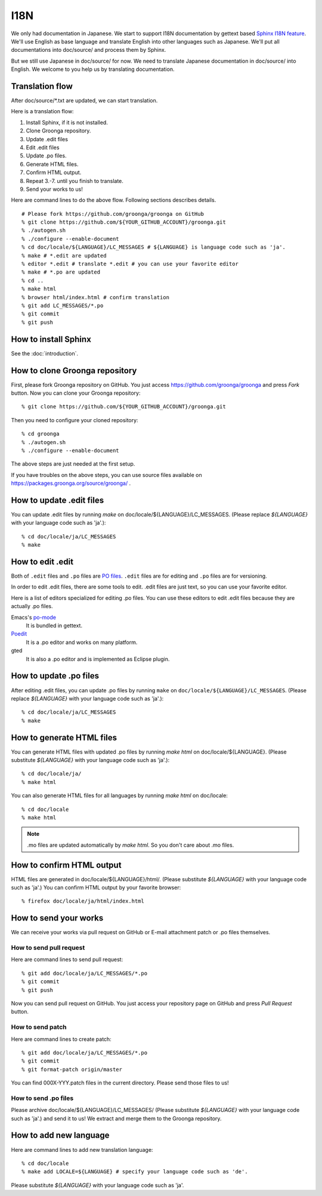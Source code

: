 .. -*- rst -*-

I18N
====

We only had documentation in Japanese.  We start to support
I18N documentation by gettext based `Sphinx I18N feature`_.
We'll use English as base language and translate
English into other languages such as Japanese. We'll put
all documentations into doc/source/ and process them by
Sphinx.

.. _Sphinx I18N feature: http://sphinx.pocoo.org/latest/intl.html

But we still use Japanese in doc/source/ for now. We need to
translate Japanese documentation in doc/source/ into
English. We welcome to you help us by translating
documentation.

Translation flow
----------------

After doc/source/\*.txt are updated, we can start translation.

Here is a translation flow:

1. Install Sphinx, if it is not installed.
2. Clone Groonga repository.
3. Update .edit files
4. Edit .edit files
5. Update .po files.
6. Generate HTML files.
7. Confirm HTML output.
8. Repeat 3.-7. until you finish to translate.
9. Send your works to us!

Here are command lines to do the above flow. Following
sections describes details.

::

  # Please fork https://github.com/groonga/groonga on GitHub
  % git clone https://github.com/${YOUR_GITHUB_ACCOUNT}/groonga.git
  % ./autogen.sh
  % ./configure --enable-document
  % cd doc/locale/${LANGUAGE}/LC_MESSAGES # ${LANGUAGE} is language code such as 'ja'.
  % make # *.edit are updated
  % editor *.edit # translate *.edit # you can use your favorite editor
  % make # *.po are updated
  % cd ..
  % make html
  % browser html/index.html # confirm translation
  % git add LC_MESSAGES/*.po
  % git commit
  % git push

How to install Sphinx
---------------------

See the :doc:`introduction`.

How to clone Groonga repository
-------------------------------

First, please fork Groonga repository on GitHub. You
just access https://github.com/groonga/groonga and press
`Fork` button. Now you can clone your Groonga repository::

  % git clone https://github.com/${YOUR_GITHUB_ACCOUNT}/groonga.git

Then you need to configure your cloned repository::

  % cd groonga
  % ./autogen.sh
  % ./configure --enable-document

The above steps are just needed at the first setup.

If you have troubles on the above steps, you can use source
files available on https://packages.groonga.org/source/groonga/ .

How to update .edit files
-------------------------

You can update .edit files by running `make` on
doc/locale/${LANGUAGE}/LC_MESSAGES. (Please replace
`${LANGUAGE}` with your language code such as 'ja'.)::

  % cd doc/locale/ja/LC_MESSAGES
  % make

How to edit .edit
-----------------

Both of ``.edit`` files and ``.po`` files are `PO files <https://www.gnu.org/software/gettext/manual/html_node/PO-Files.html>`__. ``.edit`` files are for editing and ``.po`` files are for versioning.

In order to edit .edit files, there are some tools to edit.
.edit files are just text, so you can use your favorite editor.

Here is a list of editors specialized for editing .po files.
You can use these editors to edit .edit files because they are actually 
.po files.

Emacs's po-mode_
  It is bundled in gettext.

Poedit_
  It is a .po editor and works on many platform.

gted
  It is also a .po editor and is implemented as Eclipse plugin.

.. _po-mode: http://www.gnu.org/s/hello/manual/gettext/PO-Mode.html
.. _Poedit: http://www.poedit.net/
.. _gted: http://www.gted.org/

How to update .po files
-----------------------

After editing .edit files, you can update .po files by running ``make`` on
``doc/locale/${LANGUAGE}/LC_MESSAGES``. (Please replace
`${LANGUAGE}` with your language code such as 'ja'.)::

  % cd doc/locale/ja/LC_MESSAGES
  % make

How to generate HTML files
--------------------------

You can generate HTML files with updated .po files by
running `make html` on doc/locale/${LANGUAGE}. (Please
substitute `${LANGUAGE}` with your language code such as
'ja'.)::

  % cd doc/locale/ja/
  % make html

You can also generate HTML files for all languages by
running `make html` on doc/locale::

  % cd doc/locale
  % make html

.. note::

   .mo files are updated automatically by `make html`. So
   you don't care about .mo files.

How to confirm HTML output
--------------------------

HTML files are generated in
doc/locale/${LANGUAGE}/html/. (Please substitute
`${LANGUAGE}` with your language code such as 'ja'.) You can
confirm HTML output by your favorite browser::

  % firefox doc/locale/ja/html/index.html

How to send your works
----------------------

We can receive your works via pull request on GitHub or
E-mail attachment patch or .po files themselves.

How to send pull request
++++++++++++++++++++++++

Here are command lines to send pull request::

  % git add doc/locale/ja/LC_MESSAGES/*.po
  % git commit
  % git push

Now you can send pull request on GitHub. You just access
your repository page on GitHub and press `Pull Request`
button.

.. seealso:: `Help.GitHub - Sending pull requests <http://help.github.com/pull-requests/>`_.

How to send patch
+++++++++++++++++

Here are command lines to create patch::

  % git add doc/locale/ja/LC_MESSAGES/*.po
  % git commit
  % git format-patch origin/master

You can find 000X-YYY.patch files in the current
directory. Please send those files to us!

.. seealso:: :doc:`/community` describes our contact information.

How to send .po files
+++++++++++++++++++++

Please archive doc/locale/${LANGUAGE}/LC_MESSAGES/ (Please
substitute `${LANGUAGE}` with your language code such as
'ja'.) and send it to us! We extract and merge them to the
Groonga repository.

.. seealso:: :doc:`/community` describes our contact information.

How to add new language
-----------------------

Here are command lines to add new translation language::

  % cd doc/locale
  % make add LOCALE=${LANGUAGE} # specify your language code such as 'de'.

Please substitute `${LANGUAGE}` with your language code such
as 'ja'.

.. seealso:: `Codes for the Representation of Names of Languages <http://www.loc.gov/standards/iso639-2/php/English_list.php>`_.
